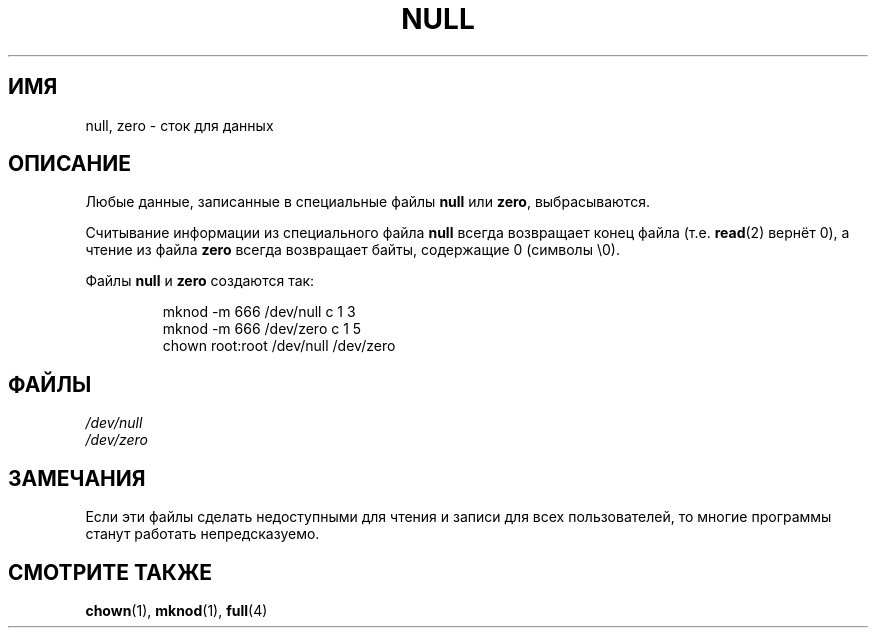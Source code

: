.\" Copyright (c) 1993 Michael Haardt (michael@moria.de),
.\"     Fri Apr  2 11:32:09 MET DST 1993
.\"
.\" This is free documentation; you can redistribute it and/or
.\" modify it under the terms of the GNU General Public License as
.\" published by the Free Software Foundation; either version 2 of
.\" the License, or (at your option) any later version.
.\"
.\" The GNU General Public License's references to "object code"
.\" and "executables" are to be interpreted as the output of any
.\" document formatting or typesetting system, including
.\" intermediate and printed output.
.\"
.\" This manual is distributed in the hope that it will be useful,
.\" but WITHOUT ANY WARRANTY; without even the implied warranty of
.\" MERCHANTABILITY or FITNESS FOR A PARTICULAR PURPOSE.  See the
.\" GNU General Public License for more details.
.\"
.\" You should have received a copy of the GNU General Public
.\" License along with this manual; if not, write to the Free
.\" Software Foundation, Inc., 59 Temple Place, Suite 330, Boston, MA 02111,
.\" USA.
.\"
.\" Modified Sat Jul 24 17:00:12 1993 by Rik Faith (faith@cs.unc.edu)
.\"*******************************************************************
.\"
.\" This file was generated with po4a. Translate the source file.
.\"
.\"*******************************************************************
.TH NULL 4 2009\-02\-23 Linux "Руководство программиста Linux"
.SH ИМЯ
null, zero \- сток для данных
.SH ОПИСАНИЕ
Любые данные, записанные в специальные файлы \fBnull\fP или \fBzero\fP,
выбрасываются.
.PP
Считывание информации из специального файла \fBnull\fP всегда возвращает конец
файла (т.е. \fBread\fP(2) вернёт 0), а чтение из файла \fBzero\fP всегда
возвращает байты, содержащие 0 (символы \e0).
.LP
Файлы \fBnull\fP и \fBzero\fP создаются так:
.RS
.sp
mknod \-m 666 /dev/null c 1 3
.br
mknod \-m 666 /dev/zero c 1 5
.br
chown root:root /dev/null /dev/zero
.RE
.SH ФАЙЛЫ
\fI/dev/null\fP
.br
\fI/dev/zero\fP
.SH ЗАМЕЧАНИЯ
Если эти файлы сделать недоступными для чтения и записи для всех
пользователей, то многие программы станут работать непредсказуемо.
.SH "СМОТРИТЕ ТАКЖЕ"
\fBchown\fP(1), \fBmknod\fP(1), \fBfull\fP(4)
